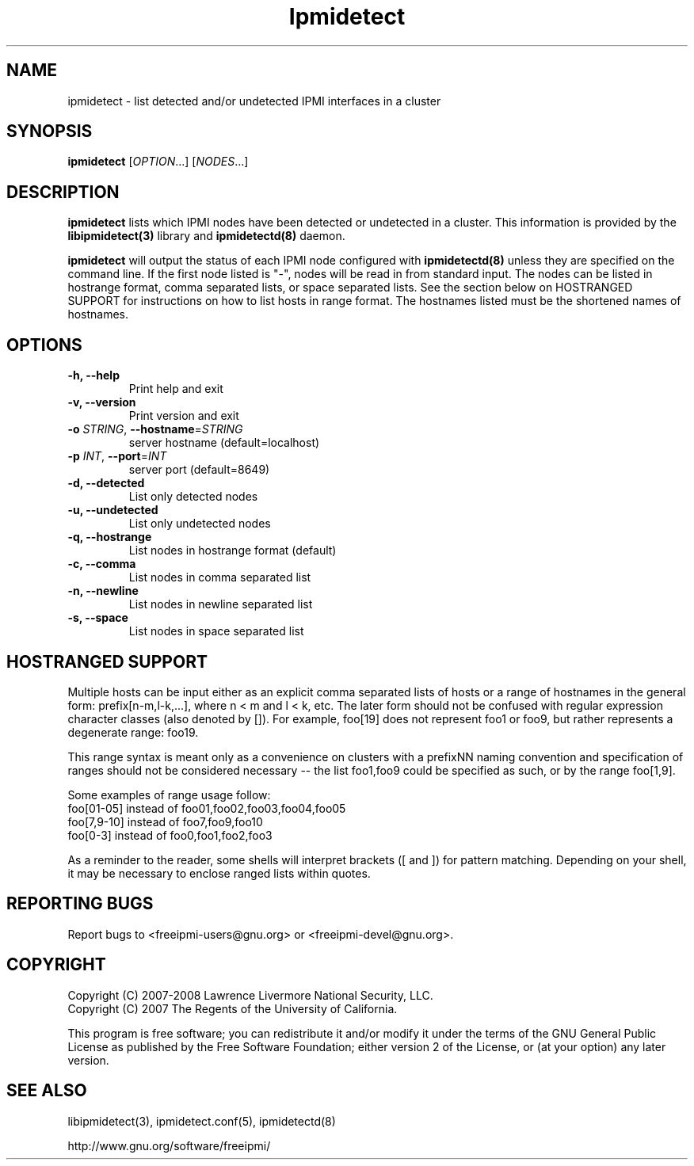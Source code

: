 

.\"#############################################################################
.\"$Id: ipmidetect.8.pre.in,v 1.12 2008/08/12 18:14:38 chu11 Exp $
.\"#############################################################################
.\"  Copyright (C) 2007-2008 Lawrence Livermore National Security, LLC.
.\"  Copyright (C) 2007 The Regents of the University of California.
.\"  Produced at Lawrence Livermore National Laboratory (cf, DISCLAIMER).
.\"  Written by Albert Chu <chu11@llnl.gov>
.\"  UCRL-CODE-228523
.\"
.\"  This file is part of Ipmidetect, tools and libraries for detecting
.\"  IPMI nodes in a cluster. For details, see http://www.llnl.gov/linux/.
.\"
.\"  Ipmidetect is free software; you can redistribute it and/or modify it under
.\"  the terms of the GNU General Public License as published by the Free
.\"  Software Foundation; either version 2 of the License, or (at your option)
.\"  any later version.
.\"
.\"  Ipmidetect is distributed in the hope that it will be useful, but WITHOUT
.\"  ANY WARRANTY; without even the implied warranty of MERCHANTABILITY or
.\"  FITNESS FOR A PARTICULAR PURPOSE.  See the GNU General Public License
.\"  for more details.
.\"
.\"  You should have received a copy of the GNU General Public License along
.\"  with Ipmidetect.  If not, see <http://www.gnu.org/licenses/>.
.\"############################################################################
.TH Ipmidetect 8 "2009-11-30" "Ipmidetect 0.7.16" "Ipmidetect"
.SH "NAME"
ipmidetect \- list detected and/or undetected IPMI interfaces in a cluster
.SH "SYNOPSIS"
.B ipmidetect
[\fIOPTION\fR...] [\fINODES\fR...]
.br
.SH "DESCRIPTION"
.B ipmidetect
lists which IPMI nodes have been detected or undetected in a cluster.
This information is provided by the
.B libipmidetect(3)
library
and
.B ipmidetectd(8)
daemon.
.LP
.B ipmidetect
will output the status of each IPMI node configured with
.B ipmidetectd(8)
unless they are specified on the command line. If the first node
listed is "-", nodes will be read in from standard input. The nodes
can be listed in hostrange format, comma separated lists, or space
separated lists. See the section below on HOSTRANGED SUPPORT for
instructions on how to list hosts in range format. The hostnames
listed must be the shortened names of hostnames.

.SH "OPTIONS"
.TP
.B "-h, --help"
Print help and exit
.TP
.B "-v, --version"
Print version and exit
.TP
.B \-o \fISTRING\fR, \fB\-\-hostname\fR=\fISTRING\fR
server hostname (default=localhost)
.TP
.B \-p \fIINT\fR, \fB\-\-port\fR=\fIINT\fR
server port (default=8649)
.TP
.B \-d, \-\-detected
List only detected nodes
.TP
.B \-u, \-\-undetected
List only undetected nodes
.TP
.B \-q, \-\-hostrange
List nodes in hostrange format (default)
.TP
.B \-c, \-\-comma
List nodes in comma separated list
.TP
.B \-n, \-\-newline
List nodes in newline separated list
.TP
.B \-s, \-\-space
List nodes in space separated list
.LP
.SH "HOSTRANGED SUPPORT"
Multiple hosts can be input either as an explicit comma separated
lists of hosts or a range of hostnames in the general form:
prefix[n-m,l-k,...], where n < m and l < k, etc. The later form
should not be confused with regular expression character classes (also
denoted by []). For example, foo[19] does not represent foo1 or foo9,
but rather represents a degenerate range: foo19.
.LP
This range syntax is meant only as a convenience on clusters with a
prefixNN naming convention and specification of ranges should not be
considered necessary -- the list foo1,foo9 could be specified as such,
or by the range foo[1,9].
.LP
Some examples of range usage follow:
.nf
    foo[01-05] instead of foo01,foo02,foo03,foo04,foo05
    foo[7,9-10] instead of foo7,foo9,foo10
    foo[0-3] instead of foo0,foo1,foo2,foo3
.fi
.LP
As a reminder to the reader, some shells will interpret brackets ([
and ]) for pattern matching. Depending on your shell, it may be
necessary to enclose ranged lists within quotes.
.SH "REPORTING BUGS"
Report bugs to <freeipmi\-users@gnu.org> or <freeipmi\-devel@gnu.org>.
.SH COPYRIGHT
Copyright (C) 2007-2008 Lawrence Livermore National Security, LLC.
.br
Copyright (C) 2007 The Regents of the University of California.
.PP
This program is free software; you can redistribute it and/or modify
it under the terms of the GNU General Public License as published by
the Free Software Foundation; either version 2 of the License, or (at
your option) any later version.
.SH "SEE ALSO"
libipmidetect(3), ipmidetect.conf(5), ipmidetectd(8)
.PP
http://www.gnu.org/software/freeipmi/
